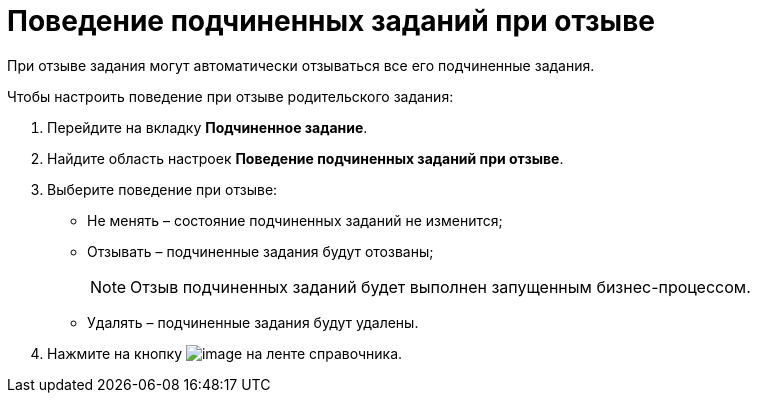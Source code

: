 = Поведение подчиненных заданий при отзыве

При отзыве задания могут автоматически отзываться все его подчиненные задания.

.Чтобы настроить поведение при отзыве родительского задания:
. Перейдите на вкладку *Подчиненное задание*.
. Найдите область настроек *Поведение подчиненных заданий при отзыве*.
. Выберите поведение при отзыве:
+
* Не менять – состояние подчиненных заданий не изменится;
* Отзывать – подчиненные задания будут отозваны;
+
[NOTE]
====
Отзыв подчиненных заданий будет выполнен запущенным бизнес-процессом.
====
+
* Удалять – подчиненные задания будут удалены.
+
. Нажмите на кнопку image:buttons/cSub_Save.png[image] на ленте справочника.

